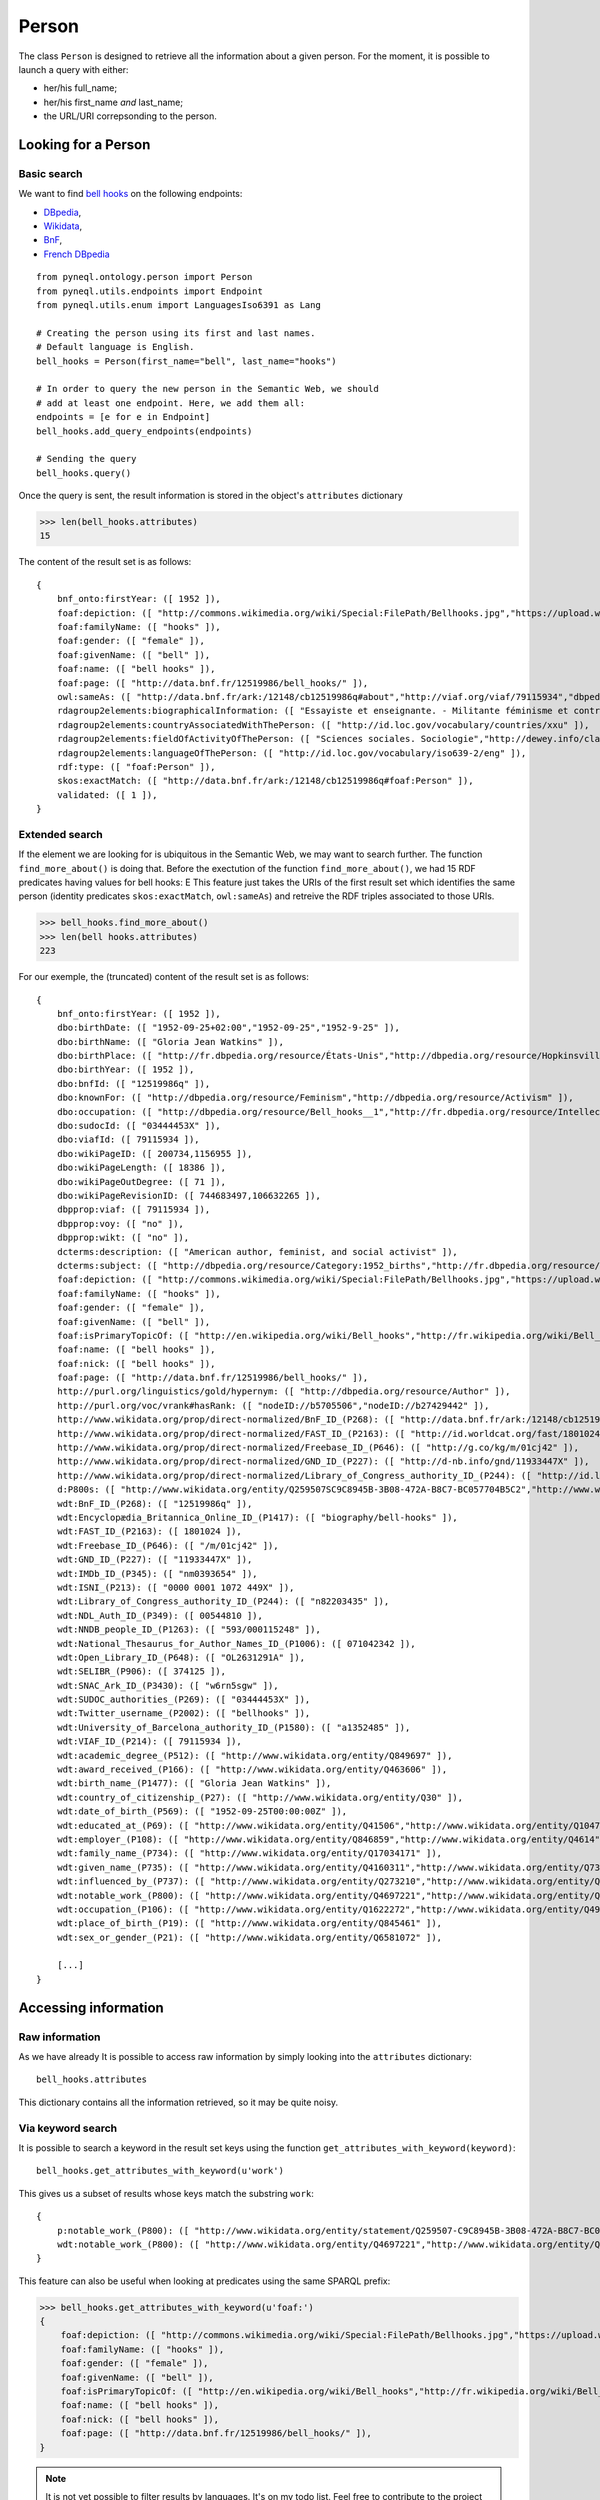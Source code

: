 Person
=========================================

The class ``Person`` is designed to retrieve all the information about a given person.
For the moment, it is possible to launch a query with either:

- her/his full_name;
- her/his first_name *and* last_name;
- the URL/URI correpsonding to the person.


.. image:: ../../illustration_delimitante.png
  :width: 600
  :alt: ⚓


Looking for a Person
---------------------


Basic search
^^^^^^^^^^^^^^^^^^^^^^^^^^^^^^^

We want to find `bell hooks <https://en.wikipedia.org/wiki/Bell_hooks>`_
on the following endpoints:

- `DBpedia <http://dbpedia.org/sparql>`_,
- `Wikidata <https://query.wikidata.org/sparql>`_,
- `BnF <http://data.bnf.fr/sparql>`_,
- `French DBpedia <http://fr.dbpedia.org/sparql>`_

::

    from pyneql.ontology.person import Person
    from pyneql.utils.endpoints import Endpoint
    from pyneql.utils.enum import LanguagesIso6391 as Lang

    # Creating the person using its first and last names.
    # Default language is English.
    bell_hooks = Person(first_name="bell", last_name="hooks")

    # In order to query the new person in the Semantic Web, we should
    # add at least one endpoint. Here, we add them all:
    endpoints = [e for e in Endpoint]
    bell_hooks.add_query_endpoints(endpoints)

    # Sending the query
    bell_hooks.query()

Once the query is sent, the result information is stored in the object's
``attributes`` dictionary

>>> len(bell_hooks.attributes)
15

The content of the result set is as follows::

    {
        bnf_onto:firstYear: ([ 1952 ]),
        foaf:depiction: ([ "http://commons.wikimedia.org/wiki/Special:FilePath/Bellhooks.jpg","https://upload.wikimedia.org/wikipedia/commons/7/7b/Bellhooks.jpg","http://commons.wikimedia.org/wiki/Special:FilePath/Bellhooks.jpg?width=300" ]),
        foaf:familyName: ([ "hooks" ]),
        foaf:gender: ([ "female" ]),
        foaf:givenName: ([ "bell" ]),
        foaf:name: ([ "bell hooks" ]),
        foaf:page: ([ "http://data.bnf.fr/12519986/bell_hooks/" ]),
        owl:sameAs: ([ "http://data.bnf.fr/ark:/12148/cb12519986q#about","http://viaf.org/viaf/79115934","dbpedia_fr:Bell_hooks","http://data.bnf.fr/ark:/12148/cb12519986q#foaf:Person" ]),
        rdagroup2elements:biographicalInformation: ([ "Essayiste et enseignante. - Militante féminisme et contre la ségragation raciale. - Fondatrice, en 2014, du bell hooks Institute, Berea College (Ky., États-Unis). - Pseudonyme de Gloria Jean Watkins" ]),
        rdagroup2elements:countryAssociatedWithThePerson: ([ "http://id.loc.gov/vocabulary/countries/xxu" ]),
        rdagroup2elements:fieldOfActivityOfThePerson: ([ "Sciences sociales. Sociologie","http://dewey.info/class/300/" ]),
        rdagroup2elements:languageOfThePerson: ([ "http://id.loc.gov/vocabulary/iso639-2/eng" ]),
        rdf:type: ([ "foaf:Person" ]),
        skos:exactMatch: ([ "http://data.bnf.fr/ark:/12148/cb12519986q#foaf:Person" ]),
        validated: ([ 1 ]),
    }


Extended search
^^^^^^^^^^^^^^^^^^^^^^^^^^^^^^^

If the element we are looking for is ubiquitous in the Semantic Web, we may
want to search further. The function ``find_more_about()`` is doing that.
Before the exectution of the function ``find_more_about()``, we had 15 RDF predicates having values for bell hooks:
E
This feature just takes the URIs of the first result set which identifies the
same person (identity predicates ``skos:exactMatch``, ``owl:sameAs``)
and retreive the RDF triples associated to those URIs.

>>> bell_hooks.find_more_about()
>>> len(bell hooks.attributes)
223

For our exemple, the (truncated) content of the result set is as follows::

    {
        bnf_onto:firstYear: ([ 1952 ]),
        dbo:birthDate: ([ "1952-09-25+02:00","1952-09-25","1952-9-25" ]),
        dbo:birthName: ([ "Gloria Jean Watkins" ]),
        dbo:birthPlace: ([ "http://fr.dbpedia.org/resource/États-Unis","http://dbpedia.org/resource/Hopkinsville,_Kentucky","http://fr.dbpedia.org/resource/Hopkinsville" ]),
        dbo:birthYear: ([ 1952 ]),
        dbo:bnfId: ([ "12519986q" ]),
        dbo:knownFor: ([ "http://dbpedia.org/resource/Feminism","http://dbpedia.org/resource/Activism" ]),
        dbo:occupation: ([ "http://dbpedia.org/resource/Bell_hooks__1","http://fr.dbpedia.org/resource/Intellectuelle" ]),
        dbo:sudocId: ([ "03444453X" ]),
        dbo:viafId: ([ 79115934 ]),
        dbo:wikiPageID: ([ 200734,1156955 ]),
        dbo:wikiPageLength: ([ 18386 ]),
        dbo:wikiPageOutDegree: ([ 71 ]),
        dbo:wikiPageRevisionID: ([ 744683497,106632265 ]),
        dbpprop:viaf: ([ 79115934 ]),
        dbpprop:voy: ([ "no" ]),
        dbpprop:wikt: ([ "no" ]),
        dcterms:description: ([ "American author, feminist, and social activist" ]),
        dcterms:subject: ([ "http://dbpedia.org/resource/Category:1952_births","http://fr.dbpedia.org/resource/Catégorie:Étudiant_de_l'université_de_Californie_à_Santa_Cruz","http://dbpedia.org/resource/Category:African-American_women_writers","http://dbpedia.org/resource/Category:Living_people","http://dbpedia.org/resource/Category:Writers_from_Kentucky","http://dbpedia.org/resource/Category:Stanford_University_alumni","http://dbpedia.org/resource/Category:American_social_activists","http://dbpedia.org/resource/Category:San_Francisco_State_University_faculty","http://dbpedia.org/resource/Category:Poststructuralists","http://dbpedia.org/resource/Category:Postmodern_feminists","http://dbpedia.org/resource/Category:20th-century_African-American_activists","http://fr.dbpedia.org/resource/Catégorie:Féministe_américaine","http://fr.dbpedia.org/resource/Catégorie:Écrivain_américain_du_XXe_siècle","http://fr.dbpedia.org/resource/Catégorie:Femme_de_lettres_américaine","http://fr.dbpedia.org/resource/Catégorie:Personnalité_de_la_lutte_contre_le_racisme","http://dbpedia.org/resource/Category:African-American_studies_scholars","http://dbpedia.org/resource/Category:African-American_feminists","http://fr.dbpedia.org/resource/Catégorie:Étudiant_de_l'université_Stanford","http://dbpedia.org/resource/Category:African-American_non-fiction_writers","http://dbpedia.org/resource/Category:People_from_Hopkinsville,_Kentucky","http://dbpedia.org/resource/Category:Pseudonymous_writers","http://dbpedia.org/resource/Category:Radical_feminists","http://dbpedia.org/resource/Category:Socialist_feminists","http://dbpedia.org/resource/Category:American_feminist_writers","http://dbpedia.org/resource/Category:Anti-poverty_advocates","http://dbpedia.org/resource/Category:Feminist_studies_scholars","http://dbpedia.org/resource/Category:Critical_theorists","http://dbpedia.org/resource/Category:City_University_of_New_York_faculty","http://dbpedia.org/resource/Category:American_socialists","http://dbpedia.org/resource/Category:Critical_race_theory","http://dbpedia.org/resource/Category:20th-century_American_writers","http://fr.dbpedia.org/resource/Catégorie:Essayiste_américain","http://dbpedia.org/resource/Category:21st-century_African-American_activists","http://dbpedia.org/resource/Category:American_women_activists","http://dbpedia.org/resource/Category:Yale_University_faculty","http://dbpedia.org/resource/Category:American_women_philosophers","http://dbpedia.org/resource/Category:21st-century_women_writers","http://dbpedia.org/resource/Category:Postmodern_writers","http://dbpedia.org/resource/Category:21st-century_American_writers","http://fr.dbpedia.org/resource/Catégorie:Naissance_en_septembre_1952","http://fr.dbpedia.org/resource/Catégorie:Nom_de_plume","http://dbpedia.org/resource/Category:University_of_Southern_California_faculty","http://dbpedia.org/resource/Category:University_of_Wisconsin–Madison_alumni","http://dbpedia.org/resource/Category:American_memoirists","http://dbpedia.org/resource/Category:20th-century_women_writers","http://fr.dbpedia.org/resource/Catégorie:Professeur_à_l'université_Yale","http://dbpedia.org/resource/Category:African-American_philosophers","http://fr.dbpedia.org/resource/Catégorie:Naissance_au_Kentucky","http://dbpedia.org/resource/Category:University_of_California,_Santa_Cruz_alumni","http://fr.dbpedia.org/resource/Catégorie:Écrivain_américain_du_XXIe_siècle" ]),
        foaf:depiction: ([ "http://commons.wikimedia.org/wiki/Special:FilePath/Bellhooks.jpg","https://upload.wikimedia.org/wikipedia/commons/7/7b/Bellhooks.jpg","http://commons.wikimedia.org/wiki/Special:FilePath/Bell_hooks,_October_2014.jpg","http://commons.wikimedia.org/wiki/Special:FilePath/Bellhooks.jpg?width=300" ]),
        foaf:familyName: ([ "hooks" ]),
        foaf:gender: ([ "female" ]),
        foaf:givenName: ([ "bell" ]),
        foaf:isPrimaryTopicOf: ([ "http://en.wikipedia.org/wiki/Bell_hooks","http://fr.wikipedia.org/wiki/Bell_hooks" ]),
        foaf:name: ([ "bell hooks" ]),
        foaf:nick: ([ "bell hooks" ]),
        foaf:page: ([ "http://data.bnf.fr/12519986/bell_hooks/" ]),
        http://purl.org/linguistics/gold/hypernym: ([ "http://dbpedia.org/resource/Author" ]),
        http://purl.org/voc/vrank#hasRank: ([ "nodeID://b5705506","nodeID://b27429442" ]),
        http://www.wikidata.org/prop/direct-normalized/BnF_ID_(P268): ([ "http://data.bnf.fr/ark:/12148/cb12519986q" ]),
        http://www.wikidata.org/prop/direct-normalized/FAST_ID_(P2163): ([ "http://id.worldcat.org/fast/1801024" ]),
        http://www.wikidata.org/prop/direct-normalized/Freebase_ID_(P646): ([ "http://g.co/kg/m/01cj42" ]),
        http://www.wikidata.org/prop/direct-normalized/GND_ID_(P227): ([ "http://d-nb.info/gnd/11933447X" ]),
        http://www.wikidata.org/prop/direct-normalized/Library_of_Congress_authority_ID_(P244): ([ "http://id.loc.gov/authorities/names/n82203435" ]),
        d:P800s: ([ "http://www.wikidata.org/entity/Q259507SC9C8945B-3B08-472A-B8C7-BC057704B5C2","http://www.wikidata.org/entity/Q259507SB7588702-7C7D-439A-BA8B-973052AF7866","http://www.wikidata.org/entity/Q259507S868E86E6-F421-4550-8CA7-6D1A562DB916","http://www.wikidata.org/entity/Q259507S0D0487AE-F5CB-4351-9129-E8C8B60C3960" ]),
        wdt:BnF_ID_(P268): ([ "12519986q" ]),
        wdt:Encyclopædia_Britannica_Online_ID_(P1417): ([ "biography/bell-hooks" ]),
        wdt:FAST_ID_(P2163): ([ 1801024 ]),
        wdt:Freebase_ID_(P646): ([ "/m/01cj42" ]),
        wdt:GND_ID_(P227): ([ "11933447X" ]),
        wdt:IMDb_ID_(P345): ([ "nm0393654" ]),
        wdt:ISNI_(P213): ([ "0000 0001 1072 449X" ]),
        wdt:Library_of_Congress_authority_ID_(P244): ([ "n82203435" ]),
        wdt:NDL_Auth_ID_(P349): ([ 00544810 ]),
        wdt:NNDB_people_ID_(P1263): ([ "593/000115248" ]),
        wdt:National_Thesaurus_for_Author_Names_ID_(P1006): ([ 071042342 ]),
        wdt:Open_Library_ID_(P648): ([ "OL2631291A" ]),
        wdt:SELIBR_(P906): ([ 374125 ]),
        wdt:SNAC_Ark_ID_(P3430): ([ "w6rn5sgw" ]),
        wdt:SUDOC_authorities_(P269): ([ "03444453X" ]),
        wdt:Twitter_username_(P2002): ([ "bellhooks" ]),
        wdt:University_of_Barcelona_authority_ID_(P1580): ([ "a1352485" ]),
        wdt:VIAF_ID_(P214): ([ 79115934 ]),
        wdt:academic_degree_(P512): ([ "http://www.wikidata.org/entity/Q849697" ]),
        wdt:award_received_(P166): ([ "http://www.wikidata.org/entity/Q463606" ]),
        wdt:birth_name_(P1477): ([ "Gloria Jean Watkins" ]),
        wdt:country_of_citizenship_(P27): ([ "http://www.wikidata.org/entity/Q30" ]),
        wdt:date_of_birth_(P569): ([ "1952-09-25T00:00:00Z" ]),
        wdt:educated_at_(P69): ([ "http://www.wikidata.org/entity/Q41506","http://www.wikidata.org/entity/Q1047293","http://www.wikidata.org/entity/Q838330" ]),
        wdt:employer_(P108): ([ "http://www.wikidata.org/entity/Q846859","http://www.wikidata.org/entity/Q4614","http://www.wikidata.org/entity/Q1256981","http://www.wikidata.org/entity/Q616591","http://www.wikidata.org/entity/Q49112","http://www.wikidata.org/entity/Q762266" ]),
        wdt:family_name_(P734): ([ "http://www.wikidata.org/entity/Q17034171" ]),
        wdt:given_name_(P735): ([ "http://www.wikidata.org/entity/Q4160311","http://www.wikidata.org/entity/Q734575" ]),
        wdt:influenced_by_(P737): ([ "http://www.wikidata.org/entity/Q273210","http://www.wikidata.org/entity/Q164797","http://www.wikidata.org/entity/Q8027","http://www.wikidata.org/entity/Q461758","http://www.wikidata.org/entity/Q335384","http://www.wikidata.org/entity/Q105180","http://www.wikidata.org/entity/Q57085","http://www.wikidata.org/entity/Q310913","http://www.wikidata.org/entity/Q43303" ]),
        wdt:notable_work_(P800): ([ "http://www.wikidata.org/entity/Q4697221","http://www.wikidata.org/entity/Q5442867","http://www.wikidata.org/entity/Q4728504","http://www.wikidata.org/entity/Q4941491","http://www.wikidata.org/entity/Q7977716" ]),
        wdt:occupation_(P106): ([ "http://www.wikidata.org/entity/Q1622272","http://www.wikidata.org/entity/Q4964182" ]),
        wdt:place_of_birth_(P19): ([ "http://www.wikidata.org/entity/Q845461" ]),
        wdt:sex_or_gender_(P21): ([ "http://www.wikidata.org/entity/Q6581072" ]),

        [...]
    }



.. image:: ../../illustration_delimitante.png
  :width: 600
  :alt: ⚓



Accessing information
----------------------

Raw information
^^^^^^^^^^^^^^^^^^^^^^^^^^^^^^^

As we have already It is possible to access raw information by simply looking
into the ``attributes`` dictionary::

    bell_hooks.attributes

This dictionary contains all the information retrieved, so it may be quite noisy.


Via keyword search
^^^^^^^^^^^^^^^^^^^^^^^^

It is possible to search a keyword in the result set keys using the function
``get_attributes_with_keyword(keyword)``::

    bell_hooks.get_attributes_with_keyword(u'work')


This gives us a subset of results whose keys match the substring ``work``::

    {
        p:notable_work_(P800): ([ "http://www.wikidata.org/entity/statement/Q259507-C9C8945B-3B08-472A-B8C7-BC057704B5C2","http://www.wikidata.org/entity/statement/Q259507-868E86E6-F421-4550-8CA7-6D1A562DB916","http://www.wikidata.org/entity/statement/Q259507-258906c9-41f8-d631-3af0-853fb74d7027","http://www.wikidata.org/entity/statement/Q259507-0D0487AE-F5CB-4351-9129-E8C8B60C3960","http://www.wikidata.org/entity/statement/Q259507-B7588702-7C7D-439A-BA8B-973052AF7866" ]),
        wdt:notable_work_(P800): ([ "http://www.wikidata.org/entity/Q4697221","http://www.wikidata.org/entity/Q5442867","http://www.wikidata.org/entity/Q4728504","http://www.wikidata.org/entity/Q4941491","http://www.wikidata.org/entity/Q7977716" ])
    }

This feature can also be useful when looking at predicates using the same SPARQL prefix:

>>> bell_hooks.get_attributes_with_keyword(u'foaf:')
{
    foaf:depiction: ([ "http://commons.wikimedia.org/wiki/Special:FilePath/Bellhooks.jpg","https://upload.wikimedia.org/wikipedia/commons/7/7b/Bellhooks.jpg","http://commons.wikimedia.org/wiki/Special:FilePath/Bell_hooks,_October_2014.jpg","http://commons.wikimedia.org/wiki/Special:FilePath/Bellhooks.jpg?width=300" ]),
    foaf:familyName: ([ "hooks" ]),
    foaf:gender: ([ "female" ]),
    foaf:givenName: ([ "bell" ]),
    foaf:isPrimaryTopicOf: ([ "http://en.wikipedia.org/wiki/Bell_hooks","http://fr.wikipedia.org/wiki/Bell_hooks" ]),
    foaf:name: ([ "bell hooks" ]),
    foaf:nick: ([ "bell hooks" ]),
    foaf:page: ([ "http://data.bnf.fr/12519986/bell_hooks/" ]),
}

.. note::
    It is not yet possible to filter results by languages. It's on my todo list. Feel free to contribute to the project on `GitHub <https://github.com/Valerie-Hanoka/PyNeQL>`_ !


Via dedicated methods
^^^^^^^^^^^^^^^^^^^^^^^^


Names
"""""""""

>>> bell_hooks.get_names()
{
    dbo:birthName: ([ "Gloria Jean Watkins" ]),
    foaf:familyName: ([ "hooks" ]),
    foaf:givenName: ([ "bell" ]),
    foaf:name: ([ "bell hooks" ]),
    foaf:nick: ([ "bell hooks" ]),
    rdfs:label: ([ "bell hooks","Μπελλ χουκς","بيل هوكس","ベル・フックス","Белл хукс","貝爾‧胡克斯","ਬੈਲ ਹੁਕਸ","بل هوکس","Bell Hooks","בל הוקס","बेल हुक्स","பெல் ஹூக்சு","벨 훅스","Bell hooks","ബെൽ ഹുക്‌സ്" ]),
    skos:altLabel: ([ "Bell Hooks","Gloria Jean Watkins","貝爾．胡克斯","Bel huks","Gloria Watkins","Hooks" ]),
    wdt:Twitter_username_(P2002): ([ "bellhooks" ]),
    wdt:birth_name_(P1477): ([ "Gloria Jean Watkins" ]),
    wdt:family_name_(P734): ([ "http://www.wikidata.org/entity/Q17034171" ]),
    wdt:given_name_(P735): ([ "http://www.wikidata.org/entity/Q4160311","http://www.wikidata.org/entity/Q734575" ]),
}


External Identifiers
""""""""""""""""""""

>>> bell_hooks.get_external_ids()
{
    Deutschen_Nationalbibliothek: ([ "http://d-nb.info/gnd/11933447X" ]),
    ark: ([ "http://data.bnf.fr/ark:/12148/cb12519986q#foaf:Person" ]),
    idref: ([ "http://www.idref.fr/03444453X/id" ]),
    viaf: ([ "http://viaf.org/viaf/79115934" ]),
    wikidata: ([ "http://www.wikidata.org/entity/Q259507" ]),
}



Birth
""""""""""""""""

>>> bell_hooks.get_birth_info()
{
    date: ([ "1952-09-25 00:00:00" ]),
    name: ([ "Gloria Jean Watkins" ]),
    other: ([ "1952-09-25+02:00" ]),
    place: ([ "http://fr.dbpedia.org/resource/États-Unis","http://dbpedia.org/resource/Hopkinsville,_Kentucky","http://www.wikidata.org/entity/Q845461","http://fr.dbpedia.org/resource/Hopkinsville" ])
}

Death
""""""

>>> bowie = Person(full_name="David Bowie")
>>> endpoints = [Endpoint.dbpedia_fr, Endpoint.dbpedia, Endpoint.wikidata, Endpoint.bnf]
>>> bowie.add_query_endpoints(endpoints)
>>> bowie.query()
>>> bowie.get_death_info()
{
    cause/manner: ([ "wd:Q3739104","wd:Q623031","dbpedia:Liver_cancer" ]),
    date: ([ "2016-02-10 00:00:00" ]),
    other: ([ "http://data.bnf.fr/date/2016/" ]),
    place: ([ "wd:Q60","New York (New York, États-Unis)" ]),
}



Gender
""""""
>>> leslie = Person(full_name="Leslie Nielsen")
>>> endpoints = [Endpoint.dbpedia_fr, Endpoint.dbpedia, Endpoint.wikidata, Endpoint.bnf]
>>> leslie.add_query_endpoints(endpoints)
>>> leslie.query()
>>> leslie.get_gender()
'M'

.. image:: ../../illustration_delimitante.png
  :width: 600
  :alt: ⚓



Code Documentation
-------------------

See :doc:`pyneql.ontology`.



